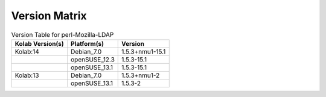 .. _about-perl-mozilla-ldap-version-matrix:

Version Matrix
==============

.. table:: Version Table for perl-Mozilla-LDAP

    +---------------------+---------------+--------------------------------------+
    | Kolab Version(s)    | Platform(s)   | Version                              |
    +=====================+===============+======================================+
    | Kolab:14            | Debian_7.0    | 1.5.3+nmu1-15.1                      |
    +---------------------+---------------+--------------------------------------+
    |                     | openSUSE_12.3 | 1.5.3-15.1                           |
    +---------------------+---------------+--------------------------------------+
    |                     | openSUSE_13.1 | 1.5.3-15.1                           |
    +---------------------+---------------+--------------------------------------+
    | Kolab:13            | Debian_7.0    | 1.5.3+nmu1-2                         |
    +---------------------+---------------+--------------------------------------+
    |                     | openSUSE_13.1 | 1.5.3-2                              |
    +---------------------+---------------+--------------------------------------+
